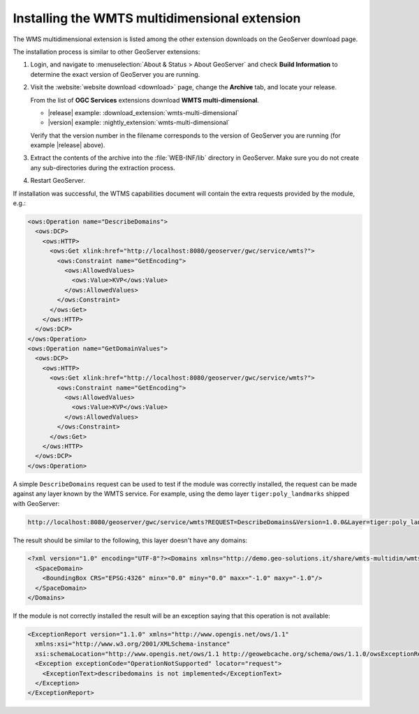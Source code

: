 .. _wmts_multidimensional_install:

Installing the WMTS multidimensional extension
==============================================

The WMS multidimensional extension is listed among the other extension downloads on the GeoServer download page.

The installation process is similar to other GeoServer extensions:

#. Login, and navigate to :menuselection:`About & Status > About GeoServer` and check **Build Information**
   to determine the exact version of GeoServer you are running.

#. Visit the :website:`website download <download>` page, change the **Archive** tab,
   and locate your release.
   
   From the list of **OGC Services** extensions download **WMTS multi-dimensional**.

   * |release| example: :download_extension:`wmts-multi-dimensional`
   * |version| example: :nightly_extension:`wmts-multi-dimensional`

   Verify that the version number in the filename corresponds to the version of GeoServer you are running (for example |release| above).

#. Extract the contents of the archive into the :file:`WEB-INF/lib` directory in GeoServer.
   Make sure you do not create any sub-directories during the extraction process.

#. Restart GeoServer.

If installation was successful, the WTMS capabilities document will contain the extra requests
provided by the module, e.g.:

.. code-block:: xml 

    <ows:Operation name="DescribeDomains">
      <ows:DCP>
        <ows:HTTP>
          <ows:Get xlink:href="http://localhost:8080/geoserver/gwc/service/wmts?">
            <ows:Constraint name="GetEncoding">
              <ows:AllowedValues>
                <ows:Value>KVP</ows:Value>
              </ows:AllowedValues>
            </ows:Constraint>
          </ows:Get>
        </ows:HTTP>
      </ows:DCP>
    </ows:Operation>
    <ows:Operation name="GetDomainValues">
      <ows:DCP>
        <ows:HTTP>
          <ows:Get xlink:href="http://localhost:8080/geoserver/gwc/service/wmts?">
            <ows:Constraint name="GetEncoding">
              <ows:AllowedValues>
                <ows:Value>KVP</ows:Value>
              </ows:AllowedValues>
            </ows:Constraint>
          </ows:Get>
        </ows:HTTP>
      </ows:DCP>
    </ows:Operation>

A simple ``DescribeDomains`` request can be used to test if the module was correctly installed, the request can be made against any layer known by the WMTS service. For example, using the demo layer ``tiger:poly_landmarks`` shipped with GeoServer: 

.. code-block:: guess

  http://localhost:8080/geoserver/gwc/service/wmts?REQUEST=DescribeDomains&Version=1.0.0&Layer=tiger:poly_landmarks&TileMatrixSet=EPSG:4326


The result should be similar to the following, this layer doesn't have any domains:

.. code-block:: xml

  <?xml version="1.0" encoding="UTF-8"?><Domains xmlns="http://demo.geo-solutions.it/share/wmts-multidim/wmts_multi_dimensional.xsd" xmlns:ows="http://www.opengis.net/ows/1.1">
    <SpaceDomain>
      <BoundingBox CRS="EPSG:4326" minx="0.0" miny="0.0" maxx="-1.0" maxy="-1.0"/>
    </SpaceDomain>
  </Domains>

If the module is not correctly installed the result will be an exception saying that this operation is not available:

.. code-block:: xml

  <ExceptionReport version="1.1.0" xmlns="http://www.opengis.net/ows/1.1"
    xmlns:xsi="http://www.w3.org/2001/XMLSchema-instance"
    xsi:schemaLocation="http://www.opengis.net/ows/1.1 http://geowebcache.org/schema/ows/1.1.0/owsExceptionReport.xsd">
    <Exception exceptionCode="OperationNotSupported" locator="request">
      <ExceptionText>describedomains is not implemented</ExceptionText>
    </Exception>
  </ExceptionReport>